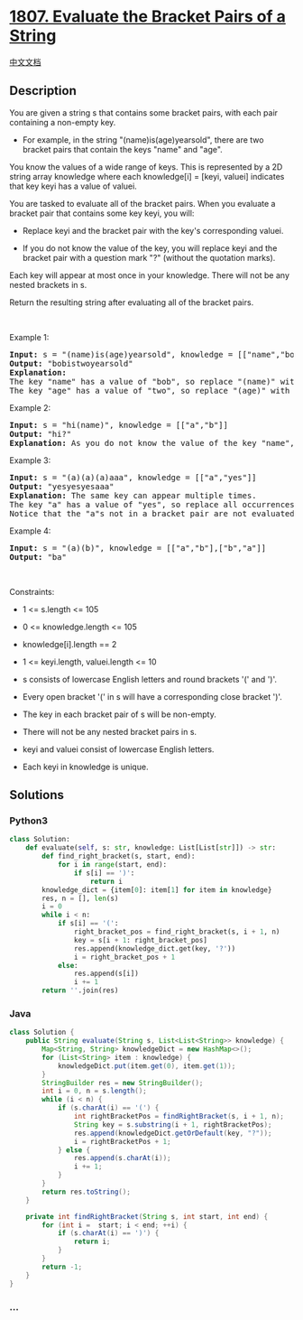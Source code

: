 * [[https://leetcode.com/problems/evaluate-the-bracket-pairs-of-a-string][1807.
Evaluate the Bracket Pairs of a String]]
  :PROPERTIES:
  :CUSTOM_ID: evaluate-the-bracket-pairs-of-a-string
  :END:
[[./solution/1800-1899/1807.Evaluate the Bracket Pairs of a String/README.org][中文文档]]

** Description
   :PROPERTIES:
   :CUSTOM_ID: description
   :END:

#+begin_html
  <p>
#+end_html

You are given a string s that contains some bracket pairs, with each
pair containing a non-empty key.

#+begin_html
  </p>
#+end_html

#+begin_html
  <ul>
#+end_html

#+begin_html
  <li>
#+end_html

For example, in the string "(name)is(age)yearsold", there are two
bracket pairs that contain the keys "name" and "age".

#+begin_html
  </li>
#+end_html

#+begin_html
  </ul>
#+end_html

#+begin_html
  <p>
#+end_html

You know the values of a wide range of keys. This is represented by a 2D
string array knowledge where each knowledge[i] = [keyi, valuei]
indicates that key keyi has a value of valuei.

#+begin_html
  </p>
#+end_html

#+begin_html
  <p>
#+end_html

You are tasked to evaluate all of the bracket pairs. When you evaluate a
bracket pair that contains some key keyi, you will:

#+begin_html
  </p>
#+end_html

#+begin_html
  <ul>
#+end_html

#+begin_html
  <li>
#+end_html

Replace keyi and the bracket pair with the key's corresponding valuei.

#+begin_html
  </li>
#+end_html

#+begin_html
  <li>
#+end_html

If you do not know the value of the key, you will replace keyi and the
bracket pair with a question mark "?" (without the quotation marks).

#+begin_html
  </li>
#+end_html

#+begin_html
  </ul>
#+end_html

#+begin_html
  <p>
#+end_html

Each key will appear at most once in your knowledge. There will not be
any nested brackets in s.

#+begin_html
  </p>
#+end_html

#+begin_html
  <p>
#+end_html

Return the resulting string after evaluating all of the bracket pairs.

#+begin_html
  </p>
#+end_html

#+begin_html
  <p>
#+end_html

 

#+begin_html
  </p>
#+end_html

#+begin_html
  <p>
#+end_html

Example 1:

#+begin_html
  </p>
#+end_html

#+begin_html
  <pre>
  <strong>Input:</strong> s = &quot;(name)is(age)yearsold&quot;, knowledge = [[&quot;name&quot;,&quot;bob&quot;],[&quot;age&quot;,&quot;two&quot;]]
  <strong>Output:</strong> &quot;bobistwoyearsold&quot;
  <strong>Explanation:</strong>
  The key &quot;name&quot; has a value of &quot;bob&quot;, so replace &quot;(name)&quot; with &quot;bob&quot;.
  The key &quot;age&quot; has a value of &quot;two&quot;, so replace &quot;(age)&quot; with &quot;two&quot;.
  </pre>
#+end_html

#+begin_html
  <p>
#+end_html

Example 2:

#+begin_html
  </p>
#+end_html

#+begin_html
  <pre>
  <strong>Input:</strong> s = &quot;hi(name)&quot;, knowledge = [[&quot;a&quot;,&quot;b&quot;]]
  <strong>Output:</strong> &quot;hi?&quot;
  <strong>Explanation:</strong> As you do not know the value of the key &quot;name&quot;, replace &quot;(name)&quot; with &quot;?&quot;.
  </pre>
#+end_html

#+begin_html
  <p>
#+end_html

Example 3:

#+begin_html
  </p>
#+end_html

#+begin_html
  <pre>
  <strong>Input:</strong> s = &quot;(a)(a)(a)aaa&quot;, knowledge = [[&quot;a&quot;,&quot;yes&quot;]]
  <strong>Output:</strong> &quot;yesyesyesaaa&quot;
  <strong>Explanation:</strong> The same key can appear multiple times.
  The key &quot;a&quot; has a value of &quot;yes&quot;, so replace all occurrences of &quot;(a)&quot; with &quot;yes&quot;.
  Notice that the &quot;a&quot;s not in a bracket pair are not evaluated.
  </pre>
#+end_html

#+begin_html
  <p>
#+end_html

Example 4:

#+begin_html
  </p>
#+end_html

#+begin_html
  <pre>
  <strong>Input:</strong> s = &quot;(a)(b)&quot;, knowledge = [[&quot;a&quot;,&quot;b&quot;],[&quot;b&quot;,&quot;a&quot;]]
  <strong>Output:</strong> &quot;ba&quot;</pre>
#+end_html

#+begin_html
  <p>
#+end_html

 

#+begin_html
  </p>
#+end_html

#+begin_html
  <p>
#+end_html

Constraints:

#+begin_html
  </p>
#+end_html

#+begin_html
  <ul>
#+end_html

#+begin_html
  <li>
#+end_html

1 <= s.length <= 105

#+begin_html
  </li>
#+end_html

#+begin_html
  <li>
#+end_html

0 <= knowledge.length <= 105

#+begin_html
  </li>
#+end_html

#+begin_html
  <li>
#+end_html

knowledge[i].length == 2

#+begin_html
  </li>
#+end_html

#+begin_html
  <li>
#+end_html

1 <= keyi.length, valuei.length <= 10

#+begin_html
  </li>
#+end_html

#+begin_html
  <li>
#+end_html

s consists of lowercase English letters and round brackets '(' and ')'.

#+begin_html
  </li>
#+end_html

#+begin_html
  <li>
#+end_html

Every open bracket '(' in s will have a corresponding close bracket ')'.

#+begin_html
  </li>
#+end_html

#+begin_html
  <li>
#+end_html

The key in each bracket pair of s will be non-empty.

#+begin_html
  </li>
#+end_html

#+begin_html
  <li>
#+end_html

There will not be any nested bracket pairs in s.

#+begin_html
  </li>
#+end_html

#+begin_html
  <li>
#+end_html

keyi and valuei consist of lowercase English letters.

#+begin_html
  </li>
#+end_html

#+begin_html
  <li>
#+end_html

Each keyi in knowledge is unique.

#+begin_html
  </li>
#+end_html

#+begin_html
  </ul>
#+end_html

** Solutions
   :PROPERTIES:
   :CUSTOM_ID: solutions
   :END:

#+begin_html
  <!-- tabs:start -->
#+end_html

*** *Python3*
    :PROPERTIES:
    :CUSTOM_ID: python3
    :END:
#+begin_src python
  class Solution:
      def evaluate(self, s: str, knowledge: List[List[str]]) -> str:
          def find_right_bracket(s, start, end):
              for i in range(start, end):
                  if s[i] == ')':
                      return i
          knowledge_dict = {item[0]: item[1] for item in knowledge}
          res, n = [], len(s)
          i = 0
          while i < n:
              if s[i] == '(':
                  right_bracket_pos = find_right_bracket(s, i + 1, n)
                  key = s[i + 1: right_bracket_pos]
                  res.append(knowledge_dict.get(key, '?'))
                  i = right_bracket_pos + 1
              else:
                  res.append(s[i])
                  i += 1
          return ''.join(res)
#+end_src

*** *Java*
    :PROPERTIES:
    :CUSTOM_ID: java
    :END:
#+begin_src java
  class Solution {
      public String evaluate(String s, List<List<String>> knowledge) {
          Map<String, String> knowledgeDict = new HashMap<>();
          for (List<String> item : knowledge) {
              knowledgeDict.put(item.get(0), item.get(1));
          }
          StringBuilder res = new StringBuilder();
          int i = 0, n = s.length();
          while (i < n) {
              if (s.charAt(i) == '(') {
                  int rightBracketPos = findRightBracket(s, i + 1, n);
                  String key = s.substring(i + 1, rightBracketPos);
                  res.append(knowledgeDict.getOrDefault(key, "?"));
                  i = rightBracketPos + 1;
              } else {
                  res.append(s.charAt(i));
                  i += 1;
              }
          }
          return res.toString();
      }

      private int findRightBracket(String s, int start, int end) {
          for (int i =  start; i < end; ++i) {
              if (s.charAt(i) == ')') {
                  return i;
              }
          }
          return -1;
      }
  }
#+end_src

*** *...*
    :PROPERTIES:
    :CUSTOM_ID: section
    :END:
#+begin_example
#+end_example

#+begin_html
  <!-- tabs:end -->
#+end_html
